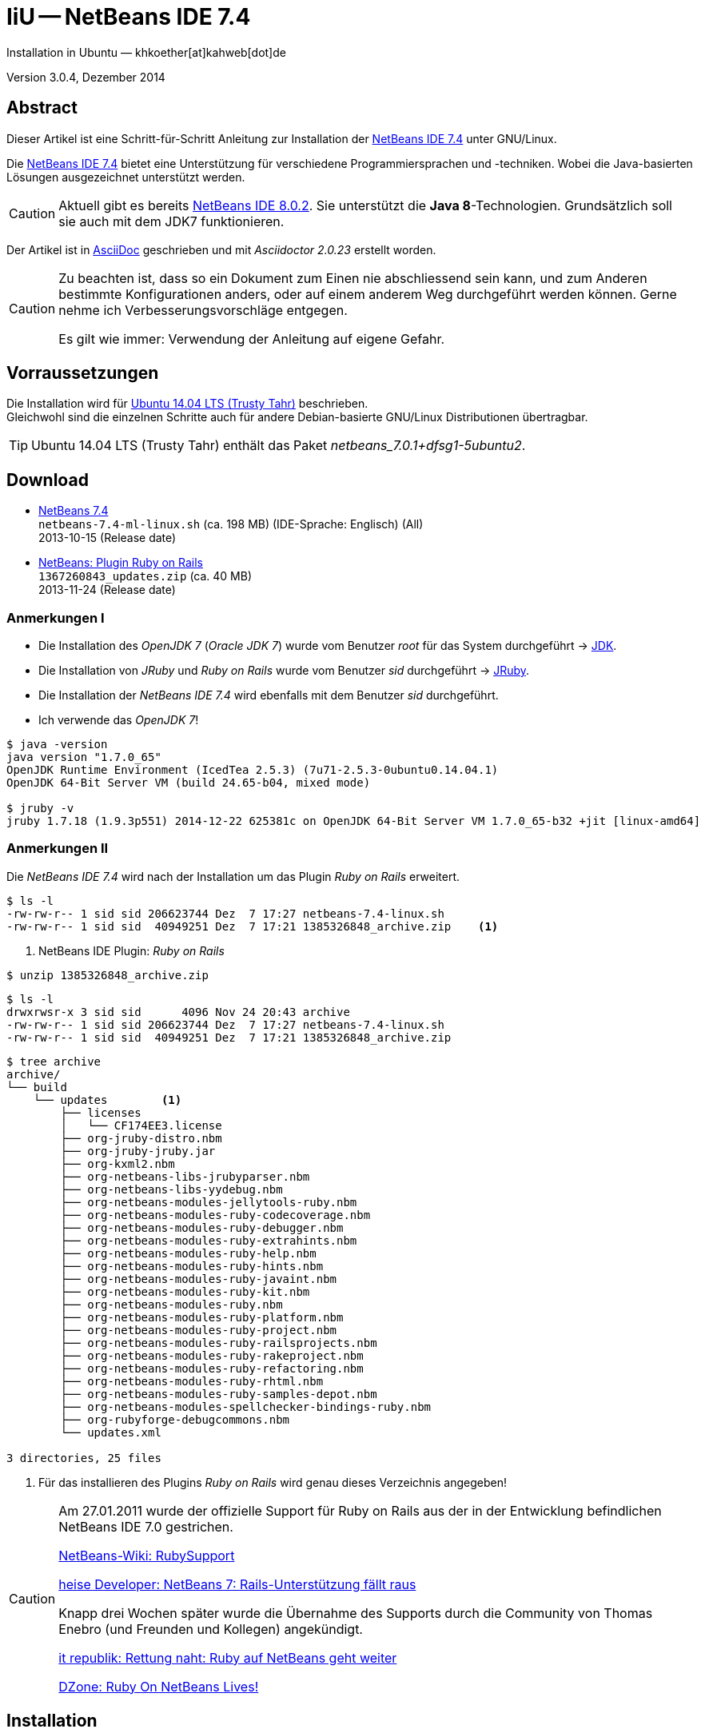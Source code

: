 IiU -- NetBeans IDE 7.4 
=======================
Installation in Ubuntu — khkoether[at]kahweb[dot]de

:icons:
:Author Initials: KHK
:creativecommons-url: http://creativecommons.org/licenses/by/4.0/deed.de
:mit-url:             http://opensource.org/licenses/mit-license.php  
:ubuntu-url:          http://www.ubuntu.com/
:asciidoctor-url:     http://asciidoctor.org/
:asciidoctordocs-url: http://asciidoctor.org/docs/
:git-url:             http://git-scm.com/
:git-download-url:    https://www.kernel.org/pub/software/scm/git/

:java-url:            http://www.oracle.com/technetwork/java/javase/downloads/index.html
:jruby-url:           http://jruby.org/
:jruby-download-url:  http://jruby.org/download

:jdk-url:             link:jdk.html
:jruby-version:       1.7.18
:jruby_1st-url:       link:jruby_1st.html

:netbeans-url:        link:netbeans.html
:netbeans_1st-url:    link:netbeans_1st.html
:netbeans-ide-url:                       http://netbeans.org/
:netbeans-ide-download-url:              http://netbeans.org/downloads/
:netbeans-ide-plugin-url:                http://plugins.netbeans.org/PluginPortal/
:netbeans-ide-plugin-ruby-and-rails-url: http://plugins.netbeans.org/plugin/38549/ruby-and-rails

Version 3.0.4, Dezember 2014


Abstract
--------
Dieser Artikel ist eine Schritt-für-Schritt Anleitung zur Installation 
der {netbeans-ide-url}[NetBeans IDE 7.4] unter GNU/Linux.
 
Die {netbeans-ide-url}[NetBeans IDE 7.4] bietet eine Unterstützung für verschiedene 
Programmiersprachen und -techniken. 
Wobei die Java-basierten Lösungen ausgezeichnet unterstützt werden. 

[CAUTION]
====
Aktuell gibt es bereits {netbeans-ide-url}[NetBeans IDE 8.0.2]. Sie unterstützt
die *Java 8*-Technologien. Grundsätzlich soll sie auch mit dem JDK7 funktionieren.
====

Der Artikel ist in {asciidoctordocs-url}[AsciiDoc] geschrieben 
und mit _Asciidoctor {asciidoctor-version}_ erstellt worden.

[CAUTION]
====
Zu beachten ist, dass so ein Dokument zum Einen nie abschliessend 
sein kann, und zum Anderen bestimmte Konfigurationen anders, oder 
auf einem anderem Weg durchgeführt werden können. 
Gerne nehme ich Verbesserungsvorschläge entgegen.

Es gilt wie immer: Verwendung der Anleitung auf eigene Gefahr.
====


Vorraussetzungen
----------------
Die Installation wird für {ubuntu-url}[Ubuntu 14.04 LTS (Trusty Tahr)] 
beschrieben. +
Gleichwohl sind die einzelnen Schritte auch für 
andere Debian-basierte GNU/Linux Distributionen übertragbar.

[TIP]
====
Ubuntu 14.04 LTS (Trusty Tahr) enthält das Paket _netbeans_7.0.1+dfsg1-5ubuntu2_.
====


Download
--------
* {netbeans-ide-download-url}[NetBeans 7.4] +    
  +netbeans-7.4-ml-linux.sh+ (ca. 198 MB) (IDE-Sprache: Englisch) (All) +
  2013-10-15 (Release date)
* {netbeans-ide-plugin-ruby-and-rails-url}[NetBeans: Plugin Ruby on Rails] + 
  +1367260843_updates.zip+ (ca. 40 MB) +
  2013-11-24 (Release date)
  

Anmerkungen I
~~~~~~~~~~~~~
* Die Installation des _OpenJDK 7_ (_Oracle JDK 7_) wurde vom 
  Benutzer 'root' für das System durchgeführt &rarr; {jdk-url}[JDK]. 
* Die Installation von _JRuby_ und _Ruby on Rails_ wurde vom
  Benutzer 'sid' durchgeführt &rarr; {jruby-url}[JRuby].  
* Die Installation der _NetBeans IDE 7.4_ wird ebenfalls mit dem 
  Benutzer 'sid' durchgeführt. 
* Ich verwende das _OpenJDK 7_!

[options="nowrap"]  
----
$ java -version
java version "1.7.0_65"
OpenJDK Runtime Environment (IcedTea 2.5.3) (7u71-2.5.3-0ubuntu0.14.04.1)
OpenJDK 64-Bit Server VM (build 24.65-b04, mixed mode)

$ jruby -v
jruby 1.7.18 (1.9.3p551) 2014-12-22 625381c on OpenJDK 64-Bit Server VM 1.7.0_65-b32 +jit [linux-amd64]
---- 


Anmerkungen II
~~~~~~~~~~~~~~
Die _NetBeans IDE 7.4_ wird nach der Installation um das Plugin 
 _Ruby on Rails_ erweitert.
----
$ ls -l 
-rw-rw-r-- 1 sid sid 206623744 Dez  7 17:27 netbeans-7.4-linux.sh
-rw-rw-r-- 1 sid sid  40949251 Dez  7 17:21 1385326848_archive.zip    <1>
----
<1> NetBeans IDE Plugin: _Ruby on Rails_  

----
$ unzip 1385326848_archive.zip
----

----
$ ls -l
drwxrwsr-x 3 sid sid      4096 Nov 24 20:43 archive
-rw-rw-r-- 1 sid sid 206623744 Dez  7 17:27 netbeans-7.4-linux.sh
-rw-rw-r-- 1 sid sid  40949251 Dez  7 17:21 1385326848_archive.zip    
----

----
$ tree archive
archive/
└── build
    └── updates        <1>
        ├── licenses
        │   └── CF174EE3.license
        ├── org-jruby-distro.nbm
        ├── org-jruby-jruby.jar
        ├── org-kxml2.nbm
        ├── org-netbeans-libs-jrubyparser.nbm
        ├── org-netbeans-libs-yydebug.nbm
        ├── org-netbeans-modules-jellytools-ruby.nbm
        ├── org-netbeans-modules-ruby-codecoverage.nbm
        ├── org-netbeans-modules-ruby-debugger.nbm
        ├── org-netbeans-modules-ruby-extrahints.nbm
        ├── org-netbeans-modules-ruby-help.nbm
        ├── org-netbeans-modules-ruby-hints.nbm
        ├── org-netbeans-modules-ruby-javaint.nbm
        ├── org-netbeans-modules-ruby-kit.nbm
        ├── org-netbeans-modules-ruby.nbm
        ├── org-netbeans-modules-ruby-platform.nbm
        ├── org-netbeans-modules-ruby-project.nbm
        ├── org-netbeans-modules-ruby-railsprojects.nbm
        ├── org-netbeans-modules-ruby-rakeproject.nbm
        ├── org-netbeans-modules-ruby-refactoring.nbm
        ├── org-netbeans-modules-ruby-rhtml.nbm
        ├── org-netbeans-modules-ruby-samples-depot.nbm
        ├── org-netbeans-modules-spellchecker-bindings-ruby.nbm
        ├── org-rubyforge-debugcommons.nbm
        └── updates.xml

3 directories, 25 files
----
<1> Für das installieren des Plugins _Ruby on Rails_ wird
    genau dieses Verzeichnis angegeben!

[CAUTION]
====
Am 27.01.2011 wurde der offizielle Support für Ruby on Rails aus  
der in der Entwicklung befindlichen NetBeans IDE 7.0 gestrichen. +

http://wiki.netbeans.org/RubySupport[NetBeans-Wiki: RubySupport] 

http://www.heise.de/developer/meldung/NetBeans-7-Rails-Unterstuetzung-faellt-raus-1179098.html[heise Developer: NetBeans 7: Rails-Unterstützung fällt raus]

Knapp drei Wochen später wurde die Übernahme des Supports durch die 
Community von Thomas Enebro (und Freunden und Kollegen) angekündigt. 

http://it-republik.de/jaxenter/news/Rettung-naht-Ruby-auf-NetBeans-geht-weiter-058404.html[it republik: Rettung naht: Ruby auf NetBeans geht weiter]

http://java.dzone.com/news/ruby-netbeans-lives[DZone: Ruby On NetBeans Lives!]
====


Installation
------------
Zusätzliche (große) Software-Pakete  
sollten im Verzeichnis +/opt+ (Optional) installiert werden. 


NetBeans IDE 7.4: Graphical Installer
~~~~~~~~~~~~~~~~~~~~~~~~~~~~~~~~~~~~~
.Installations-Verzeichnisse anlegen
----
$ sudo mkdir -p /opt/NetBeans/sid && chown sid.sid /opt/NetBeans/sid   <1>

$ sudo mkdir -p /opt/Tomcat/sid   && chown sid.sid /opt/Tomcat/sid     <2>
----
<1> Das 'Anlegen' der Verzeichnisse in +/opt+ muß der Benutzer 'root' durchführen.
<2> Falls das Software-Paket _Tomcat_ ebenfalls installiert werden soll.

OpenJDK
^^^^^^^
----
$ cd /opt/NetBeans/sid

$ sh netbeans-7.4-linux.sh   <1>
Konfiguriere Installation...
Suche verfügbare JVM auf dem System...
Extrahiere Installationsdaten...
Starte Installationassistent...
----
<1> Verwendet wird das von _Ubuntu 14.04 LTS_ bereitgestellte _OpenJDK 7_ +
    _openjdk-7-jdk (7u71-2.5.3-0ubuntu0.14.04.1) [universe]_

Oracle JDK
^^^^^^^^^^
----
$ cd /opt/NetBeans/sid

$ sh netbeans-7.4-linux.sh --javahome /opt/Java/current/   <1>
Konfiguriere Installation...
Suche verfügbare JVM auf dem System...
Extrahiere Installationsdaten...
Starte Installationassistent...
----
<1> Verwendet wird das zusätzlich installierte _Oracle JDK 7_ +
    _jdk-7u71-linux-x64.tar.gz_

image::images/netbeans/nb00_Installationssystem.png[NetBeans-IDE Installationssystem]


NetBeans IDE 7.4: Installation
~~~~~~~~~~~~~~~~~~~~~~~~~~~~~~
Installationsschritte (in Textform)

.Anpassen
- Basis IDE/ Base IDE
- Java SE
- HTML5
- Funktionen bei Bedarf + 
  Features on Demand
- Apache Tomcat 7.0.41                  (Optional)
Installationsgröße: 336,3 MB

.Lizenzvereinbarung/ License Agreement
- Ich akzeptiere die Bedingungen des Lizenzabkommens +
  I accept the terms in the license agreement

.JUnit-Lizenzvereinbarung/ JUnit License Agreement
- Ich akzeptiere die Bedingungen des Lizenzvereinbarung JUnit installieren +
  I accept the terms in the license agreement. Install JUnit

.NetBeans-IDE 7.4 Installation
- +/opt/NetBeans/sid/netbeans-7.4+
- +/usr/lib/jvm/java-7-openjdk-amd64+   <- _OpenJDK_ +
  +/opt/Java/current+                   <- _Oracle JDK_

.Apache Tomcat 7.0.41 Installation
- +/opt/Tomcat/sid/apache-tomcat-7.0.41+  (Optional)

.Zusammenfassung
- NetBeans-Installationsverzeichnis/ NetBeans IDE Installation Folder: +
  +/opt/NetBeans/sid/netbeans-7.4+
- Apache Tomcat 7.0.41 Installationsverzeichnis/ Apache Tomcat 7.0.34 Installation Folder: +
  +/opt/Tomcat/sid/apache-tomcat-7.0.41+
- JUnit wird beim ersten Start der NetBeans IDE heruntergeladen und installiert. +
  JUnit library will be downloaded and installed during installation of NetBeans IDE.
- Check for Updates  
- Installationsgröße (gesamt)/ Total Installation Size: +
  336,3 MB

.Einrichtung vollständig/ Setup Complete
Zum Ende der Installation werden Sie gebeten 'Anonyme Nutzungsdaten' freizugeben.


NetBeans IDE 7.4: ~/.nbi
~~~~~~~~~~~~~~~~~~~~~~~~
Das _NetBeans Installer_-Verzeichnis enthält Informationen zur durchgeführten Installation. 

.~/.nbi
----
$ ls -l ~/.nbi
drwxrwxr-x 2 sid sid  4096 Dez  7 21:12 downloads
drwxrwxr-x 2 sid sid  4096 Dez  7 21:12 log
drwxrwxr-x 8 sid sid  4096 Dez  7 21:19 product-cache
-rw-rw-r-- 1 sid sid 39320 Dez  7 22:02 registry.xml
drwxrwxr-x 2 sid sid  4096 Dez  7 22:02 tmp
drwxrwxr-x 2 sid sid  4096 Dez  7 21:12 wd
----


Start und Konfiguration
-----------------------

NetBeans IDE 7.4
~~~~~~~~~~~~~~~~
*Step 1:* _netbeans_ ausführen ...
----
$ /opt/NetBeans/sid/netbeans-7.4/bin/netbeans
----

image::images/netbeans/nb01_NetBeans_IDE_7.4.png[NetBeans IDE 7.4: Startseite]


NetBeans IDE 7.4: Plugins
~~~~~~~~~~~~~~~~~~~~~~~~~
*Step 2:* NB IDE -> Tools -> Plugins

image::images/netbeans/nb02_NetBeans_IDE_7.4.png[NetBeans IDE 7.4: Plugins]


&nbsp; +
*Step 3:* Plugins 'Updates' -> 'Update' 

image::images/netbeans/nb03_Plugins.png[NetBeans IDE 7.4 Plugins (Check for Updates)]

image::images/netbeans/nb03a_NetBeans_IDE_Installer.png[]

image::images/netbeans/nb03b_NetBeans_IDE_Installer.png[]

image::images/netbeans/nb03c_NetBeans_IDE_Installer.png[]

&nbsp; +
*Step 4:* NB IDE → Tools → Plugins -> 'Downloaded' -> Add Plugins...

image::images/netbeans/nb04_Plugins.png[NetBeans IDE 7.4: Plugins (Downloaded)]


&nbsp; +
*Step 5:* Add Plugins 'updates' -> 'Alle Dateien' markieren -> &Ouml;ffnen

image::images/netbeans/nb05_Add_Plugins.png[NetBeans IDE 7.4: Add Plugins (Alle markieren -> &Ouml;ffnen]

[NOTE]
====
* Das Verzeichnis &nbsp; +updates+ &nbsp; befindet sich 
  sich in dem entpackten Archiv &nbsp; +1385326848_archive.zip+.
* Um _alle_ Dateien markieren zu können muß im Dialog 'Dateityp: Alle Dateien' 
  ausgewählt sein!
====     

&nbsp; +
*Step 6:* Plugins 'Downloaded (23)' -> Install +

image::images/netbeans/nb06_Plugins.png[NetBeans IDE 7.4: Plugins (Downloaded (23))]

&nbsp;

image::images/netbeans/nb07_NetBeans_IDE_Installer.png[NetBeans IDE 7.4: NetBeans IDE Installer (Next)]

image::images/netbeans/nb08_NetBeans_IDE_Installer.png[NetBeans IDE 7.4: NetBeans IDE Installer (Install)]

image::images/netbeans/nb09_NetBeans_IDE_Installer.png[NetBeans IDE 7.4: NetBeans IDE Installer (Validate)]

image::images/netbeans/nb10_Validation_Warning.png[NetBeans IDE 7.4: Validation Warning (Continue)]

image::images/netbeans/nb11_NetBeans_IDE_Installer.png[NetBeans IDE 7.4: NetBeans IDE Installer (Finish)]


NetBeans IDE 7.4: Neustart
~~~~~~~~~~~~~~~~~~~~~~~~~~
*Step 7:* 'My NetBeans' 

Falls Sie während der Installation dem Punkt _Statistics_ nicht zugestimmt haben
werden Sie jetzt erneut (ein letztes Mal) gebeten zuzustimmen: _Ihre Entscheidung_!

image::images/netbeans/nb12_Usage_Statistics.png[NetBeans IDE 7.2: Usage Statistics (I Agree/ No, Thank You)]

image::images/netbeans/nb13_NetBeans_7.4.png[NetBeans IDE 7.4: My NetBeans]


NetBeans IDE 7.4: Ruby Platforms
~~~~~~~~~~~~~~~~~~~~~~~~~~~~~~~~
*Step 8:* NB IDE -> Tools -> Ruby Platforms

image::images/netbeans/nb14_NetBeans_IDE_7.4_Ruby_Platforms.png[NetBeans IDE 7.4: NetBeans IDE 7.4 - Ruby Plaforms]


&nbsp; +
*Step 9:* 'Ruby Platform Manager'

image::images/netbeans/nb15_Ruby_Platform_Manager.png[NetBeans IDE 7.2: Ruby Platform Manager]

.Platforms
* Der Eintrag 'Built-in JRuby 1.7.3' ist Teil der Installation
  des Plugins 'Ruby on Rails'.
* Der Eintrag 'JRuby 1.7.16.1' ist die von mir bereits zuvor installierte
  JRuby-Version. +
* Der Eintrag 'Ruby 1.8.7-p484' ist die in _Ubuntu 14.04_
  standardmäßig installierte C-Ruby-Version. + 

[NOTE]
====
Die +PATH+-Variable wird während der Installation ausgewertet und 
vorhandene Ruby-Installationen automatisch in der 
_NetBeans IDE 7.4_ eingetragen.

Im +PATH+ war zum Zeitpunkt der Installation kein Verweis auf die 
von mir zusätzlich installierte Versionen von _JRuby 1.7.18_, 
sowie den C-Versionen _Ruby 1.9.3-p551_ und _Ruby 2.1.5_!
==== 


&nbsp; +
*Step 10:* 'Ruby Platform Manager' -> Add Platform -> *JRuby 1.7.18* 

image::images/netbeans/nb16_Oeffnen.png[NetBeans IDE 7.4: &Ouml;ffnen]

image::images/netbeans/nb17_Oeffnen.png[NetBeans IDE 7.4: &Ouml;ffnen: Ruby 2.1.5-p273]

image::images/netbeans/nb18_Ruby_Platform_Manager.png[NetBeans IDE 7.4: Ruby Platform Manager]


NetBeans IDE 7.4: JRuby 1.7.18 Gems
~~~~~~~~~~~~~~~~~~~~~~~~~~~~~~~~~~~
*Step 11:* 'Ruby Platform Manager' -> Gem Manager

image::images/netbeans/nb19_Ruby_Platform_Manager.png[NetBeans IDE 7.4: Ruby Platform Manager]

image::images/netbeans/nb20_Ruby_Gems.png[NetBeans IDE 7.4: Ruby Gems: JRuby 1.7.18]


NetBeans IDE 7.4: ~/.netbeans
~~~~~~~~~~~~~~~~~~~~~~~~~~~~~
Das _NetBeans_-Verzeichnis enthält Informationen zur aktuellen Konfiguration. 

.~/.netbeans
----
$ ls -la ~/.netbeans/
drwxrwxr-x  3 sid sid 4096 Dez  7 22:04 .
drwxr-xr-x 27 sid sid 4096 Dez 23 18:07 ..
drwxrwxr-x 10 sid sid 4096 Dez 23 19:12 7.4
-rw-rw-r--  1 sid sid   36 Dez  7 22:04 .superId
----

----
$ ls -la ../.netbeans/7.4 
drwxrwxr-x 10 sid sid 4096 Dez 23 19:12 .
drwxrwxr-x  3 sid sid 4096 Dez  7 22:04 ..
-rw-rw-r--  1 sid sid 2149 Dez 23 19:21 build.properties
drwxrwxr-x  7 sid sid 4096 Dez  8 22:11 config
drwxrwxr-x  7 sid sid 4096 Dez  8 22:11 jruby
-rw-rw-r--  1 sid sid    0 Dez  8 22:37 .lastModified
-rw--w----  1 sid sid   18 Dez 23 19:12 lock
drwxrwxr-x  3 sid sid 4096 Dez  8 22:13 .metadata
drwxrwxr-x  4 sid sid 4096 Dez  8 22:12 modules
-rw-rw-r--  1 sid sid 1406 Dez  8 22:11 platform_info.rb
-rw-rw-r--  1 sid sid 3220 Dez  8 22:11 plugin.rb
-rw-rw-r--  1 sid sid  524 Dez  8 22:11 rake
drwxrwxr-x  3 sid sid 4096 Dez  8 22:11 ruby
drwxrwxr-x  3 sid sid 4096 Dez  8 22:11 rubystubs
-rw-rw-r--  1 sid sid  220 Dez  8 22:11 sync-stdio.rb
drwxrwxr-x  2 sid sid 4096 Dez  8 22:12 update_tracking
drwxrwxr-x  4 sid sid 4096 Dez  8 22:45 var
-rw-rw-r--  1 sid sid   41 Dez  8 22:11 VERSION.txt
----


NetBeans IDE: Erste Schritte &hellip;
-------------------------------------
{netbeans_1st-url}[NetBeans IDE: Erste Schritte &hellip;]




'''
 
+++
<a href="#top" title="zum Seitenanfang">
  <span>&#8679;</span> 
</a>
+++
[small]#&middot; Document generated with Asciidoctor {asciidoctor-version}.#

